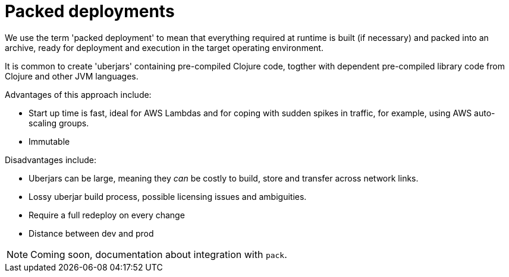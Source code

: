 = Packed deployments

We use the term 'packed deployment' to mean that everything required at runtime is built (if necessary) and packed into an archive, ready for deployment and execution in the target operating environment.

It is common to create 'uberjars' containing pre-compiled Clojure code, togther with dependent pre-compiled library code from Clojure and other JVM languages.

Advantages of this approach include:

* Start up time is fast, ideal for AWS Lambdas and for coping with sudden spikes in traffic, for example, using AWS auto-scaling groups.
* Immutable

Disadvantages include:

* Uberjars can be large, meaning they _can_ be costly to build, store and transfer across network links.
* Lossy uberjar build process, possible licensing issues and ambiguities.
* Require a full redeploy on every change
* Distance between dev and prod

NOTE: Coming soon, documentation about integration with `pack`.
